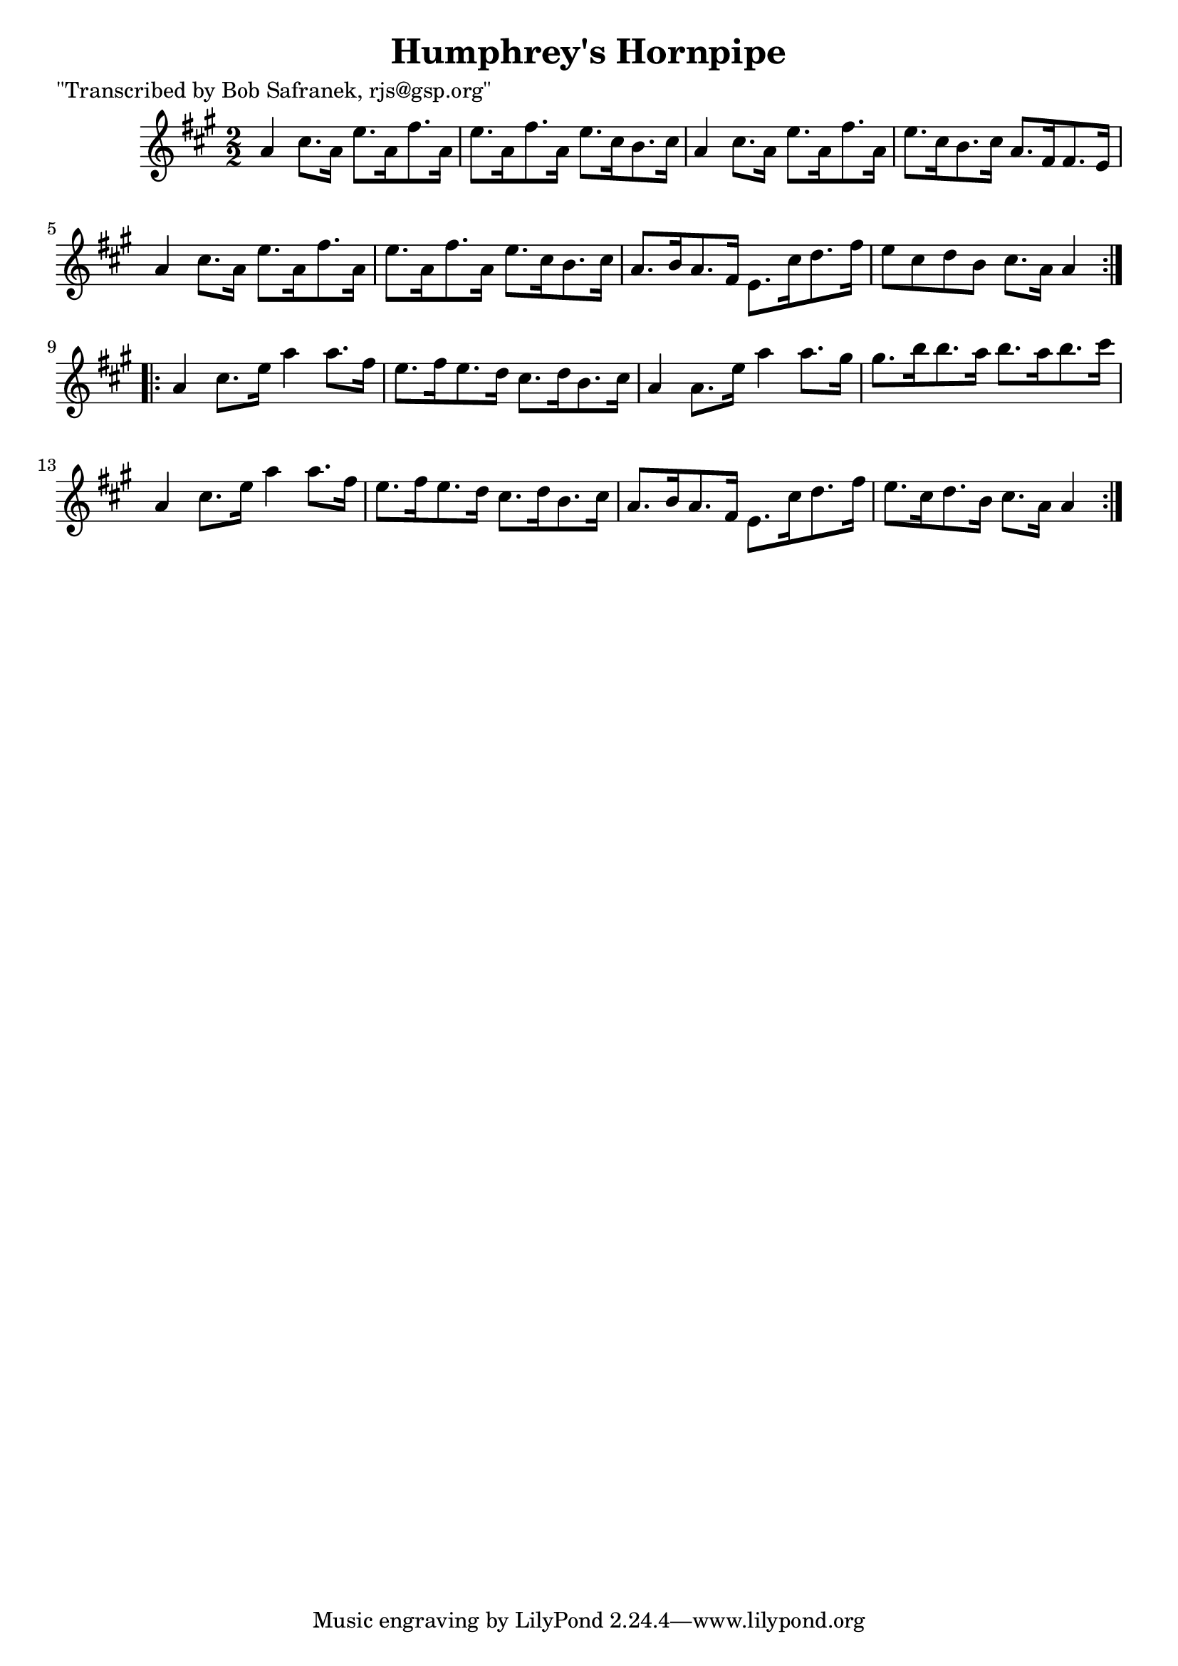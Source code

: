 
\version "2.16.2"
% automatically converted by musicxml2ly from xml/1727_bs.xml

%% additional definitions required by the score:
\language "english"


\header {
    poet = "\"Transcribed by Bob Safranek, rjs@gsp.org\""
    encoder = "abc2xml version 63"
    encodingdate = "2015-01-25"
    title = "Humphrey's Hornpipe"
    }

\layout {
    \context { \Score
        autoBeaming = ##f
        }
    }
PartPOneVoiceOne =  \relative a' {
    \repeat volta 2 {
        \key a \major \numericTimeSignature\time 2/2 a4 cs8. [ a16 ] e'8.
        [ a,16 fs'8. a,16 ] | % 2
        e'8. [ a,16 fs'8. a,16 ] e'8. [ cs16 b8. cs16 ] | % 3
        a4 cs8. [ a16 ] e'8. [ a,16 fs'8. a,16 ] | % 4
        e'8. [ cs16 b8. cs16 ] a8. [ fs16 fs8. e16 ] | % 5
        a4 cs8. [ a16 ] e'8. [ a,16 fs'8. a,16 ] | % 6
        e'8. [ a,16 fs'8. a,16 ] e'8. [ cs16 b8. cs16 ] | % 7
        a8. [ b16 a8. fs16 ] e8. [ cs'16 d8. fs16 ] | % 8
        e8 [ cs8 d8 b8 ] cs8. [ a16 ] a4 }
    \repeat volta 2 {
        | % 9
        a4 cs8. [ e16 ] a4 a8. [ fs16 ] | \barNumberCheck #10
        e8. [ fs16 e8. d16 ] cs8. [ d16 b8. cs16 ] | % 11
        a4 a8. [ e'16 ] a4 a8. [ gs16 ] | % 12
        gs8. [ b16 b8. a16 ] b8. [ a16 b8. cs16 ] | % 13
        a,4 cs8. [ e16 ] a4 a8. [ fs16 ] | % 14
        e8. [ fs16 e8. d16 ] cs8. [ d16 b8. cs16 ] | % 15
        a8. [ b16 a8. fs16 ] e8. [ cs'16 d8. fs16 ] | % 16
        e8. [ cs16 d8. b16 ] cs8. [ a16 ] a4 }
    }


% The score definition
\score {
    <<
        \new Staff <<
            \context Staff << 
                \context Voice = "PartPOneVoiceOne" { \PartPOneVoiceOne }
                >>
            >>
        
        >>
    \layout {}
    % To create MIDI output, uncomment the following line:
    %  \midi {}
    }

